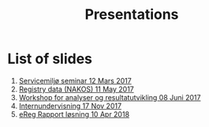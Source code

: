#+Options: num:nil toc:nil
#+Options: html-postamble:nil


#+Title: Presentations

* List of slides

1. [[file:2017-03-12-Servicemilj-seminar/][Servicemiljø seminar 12 Mars 2017]]
2. [[file:2017-05-11-Registry-Data/][Registry data (NAKOS) 11 May 2017]]
3. [[file:2017-06-08-Workshop-resultat/][Workshop for analyser og resultatutvikling 08 Juni 2017]]
4. [[file:2017-11-17-Internundervisning/][Internundervisning 17 Nov 2017]]
5. [[file:2018-04-10-eReg-Rapport/][eReg Rapport løsning 10 Apr 2018]]
